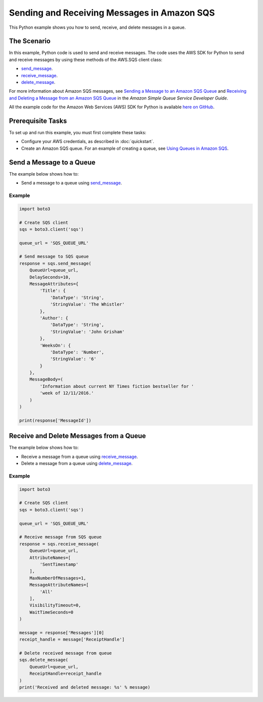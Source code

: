 .. Copyright 2010-2017 Amazon.com, Inc. or its affiliates. All Rights Reserved.

   This work is licensed under a Creative Commons Attribution-NonCommercial-ShareAlike 4.0
   International License (the "License"). You may not use this file except in compliance with the
   License. A copy of the License is located at http://creativecommons.org/licenses/by-nc-sa/4.0/.

   This file is distributed on an "AS IS" BASIS, WITHOUT WARRANTIES OR CONDITIONS OF ANY KIND,
   either express or implied. See the License for the specific language governing permissions and
   limitations under the License.
   
.. _aws-boto3-sqs-messages:   

############################################
Sending and Receiving Messages in Amazon SQS
############################################

This Python example shows you how to send, receive, and delete messages in a queue.

The Scenario
============

In this example, Python code is used to send and receive messages. The code uses the AWS SDK for Python 
to send and receive messages by using these methods of the AWS.SQS client class:

* `send_message <https://boto3.readthedocs.io/en/latest/reference/services/sqs.html#SQS.Client.send_message>`_.

* `receive_message <https://boto3.readthedocs.io/en/latest/reference/services/sqs.html#SQS.Client.receive_message>`_.

* `delete_message <https://boto3.readthedocs.io/en/latest/reference/services/sqs.html#SQS.Client.delete_message>`_.

For more information about Amazon SQS messages, see 
`Sending a Message to an Amazon SQS Queue <http://docs.aws.amazon.com/AWSSimpleQueueService/latest/SQSDeveloperGuide/sqs-send-message.html>`_ 
and `Receiving and Deleting a Message from an Amazon SQS Queue <http://docs.aws.amazon.com/AWSSimpleQueueService/latest/SQSDeveloperGuide/sqs-receive-delete-message.html>`_ 
in the *Amazon Simple Queue Service Developer Guide*.

All the example code for the Amazon Web Services (AWS) SDK for Python is available `here on GitHub <https://github.com/awsdocs/aws-doc-sdk-examples/tree/master/python/example_code>`_.

Prerequisite Tasks
==================

To set up and run this example, you must first complete these tasks:

* Configure your AWS credentials, as described in :doc:`quickstart`.

* Create an Amazon SQS queue. For an example of creating a queue, see 
  `Using Queues in Amazon SQS <http://docs.aws.amazon.com/sdk-for-javascript/v2/developer-guide/sqs-examples-using-queues.html>`_.

Send a Message to a Queue
=========================

The example below shows how to:
 
* Send a message to a queue using 
  `send_message <https://boto3.readthedocs.io/en/latest/reference/services/sqs.html#SQS.Client.send_message>`_.
  
Example
-------

.. code-block:: python

    import boto3

    # Create SQS client
    sqs = boto3.client('sqs')

    queue_url = 'SQS_QUEUE_URL'

    # Send message to SQS queue
    response = sqs.send_message(
        QueueUrl=queue_url,
        DelaySeconds=10,
        MessageAttributes={
            'Title': {
                'DataType': 'String',
                'StringValue': 'The Whistler'
            },
            'Author': {
                'DataType': 'String',
                'StringValue': 'John Grisham'
            },
            'WeeksOn': {
                'DataType': 'Number',
                'StringValue': '6'
            }
        },
        MessageBody=(
            'Information about current NY Times fiction bestseller for '
            'week of 12/11/2016.'
        )
    )

    print(response['MessageId'])


Receive and Delete Messages from a Queue
========================================

The example below shows how to:
 
* Receive a message from a queue using 
  `receive_message <https://boto3.readthedocs.io/en/latest/reference/services/sqs.html#SQS.Client.receive_message>`_.
  
* Delete a message from a queue using 
  `delete_message <https://boto3.readthedocs.io/en/latest/reference/services/sqs.html#SQS.Client.delete_message>`_.

Example
-------

.. code-block:: python

    import boto3

    # Create SQS client
    sqs = boto3.client('sqs')

    queue_url = 'SQS_QUEUE_URL'

    # Receive message from SQS queue
    response = sqs.receive_message(
        QueueUrl=queue_url,
        AttributeNames=[
            'SentTimestamp'
        ],
        MaxNumberOfMessages=1,
        MessageAttributeNames=[
            'All'
        ],
        VisibilityTimeout=0,
        WaitTimeSeconds=0
    )

    message = response['Messages'][0]
    receipt_handle = message['ReceiptHandle']

    # Delete received message from queue
    sqs.delete_message(
        QueueUrl=queue_url,
        ReceiptHandle=receipt_handle
    )
    print('Received and deleted message: %s' % message)

